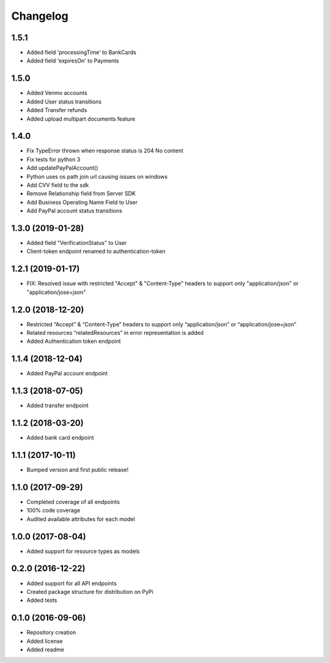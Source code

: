 Changelog
=========

1.5.1
-------------------
- Added field 'processingTime' to BankCards
- Added field 'expiresOn' to Payments

1.5.0
-------------------
- Added Venmo accounts
- Added User status transitions
- Added Transfer refunds
- Added upload multipart documents feature

1.4.0
-------------------
- Fix TypeError thrown when response status is 204 No content
- Fix tests for python 3
- Add updatePayPalAccount()
- Python uses os path join url causing issues on windows
- Add CVV field to the sdk
- Remove Relationship field from Server SDK
- Add Business Operating Name Field to User
- Add PayPal account status transitions

1.3.0 (2019-01-28)
-------------------
- Added field "VerificationStatus" to User
- Client-token endpoint renamed to authentication-token

1.2.1 (2019-01-17)
------------------

- FIX: Resolved issue with restricted "Accept" & "Content-Type" headers to support only "application/json" or "application/jose+json"

1.2.0 (2018-12-20)
------------------

- Restricted “Accept” & “Content-Type” headers to support only “application/json” or “application/jose+json”
- Related resources “relatedResources” in error representation is added
- Added Authentication token endpoint

1.1.4 (2018-12-04)
------------------

- Added PayPal account endpoint

1.1.3 (2018-07-05)
------------------

- Added transfer endpoint

1.1.2 (2018-03-20)
------------------

- Added bank card endpoint

1.1.1 (2017-10-11)
------------------

- Bumped version and first public release!

1.1.0 (2017-09-29)
------------------

- Completed coverage of all endpoints
- 100% code coverage
- Audited available attributes for each model

1.0.0 (2017-08-04)
------------------

- Added support for resource types as models

0.2.0 (2016-12-22)
------------------

- Added support for all API endpoints
- Created package structure for distribution on PyPi
- Added tests

0.1.0 (2016-09-06)
------------------

- Repository creation
- Added license
- Added readme
